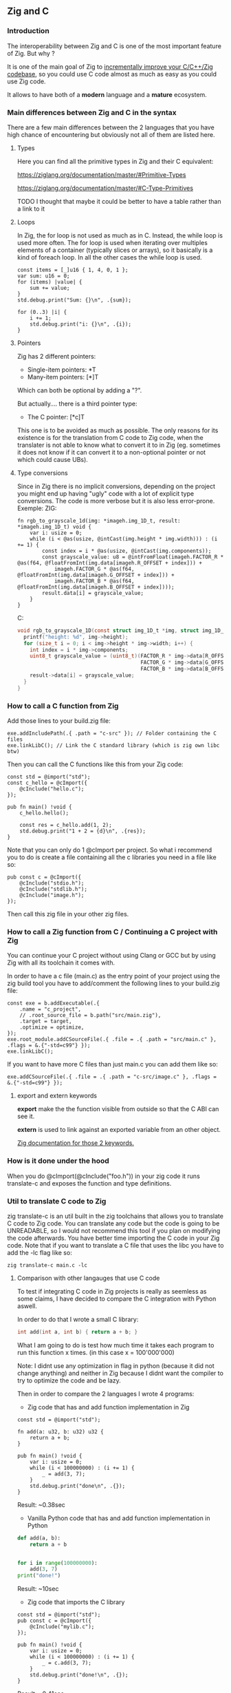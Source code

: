 ** Zig and C
*** Introduction
The interoperability between Zig and C is one of the most important feature of Zig. But why ?

It is one of the main goal of Zig to [[https://ziglang.org/][incrementally improve your C/C++/Zig codebase]], so you could use C code almost as much as easy as you could use Zig code.

It allows to have both of a *modern* language and a *mature* ecosystem.

*** Main differences between Zig and C in the syntax
There are a few main differences between the 2 languages that you have high chance of encountering but obviously not all of them are listed here.

**** Types
Here you can find all the primitive types in Zig and their C equivalent:

https://ziglang.org/documentation/master/#Primitive-Types

https://ziglang.org/documentation/master/#C-Type-Primitives

TODO I thought that maybe it could be better to have a table rather than a link to it

**** Loops
In Zig, the for loop is not used as much as in C. 
Instead, the while loop is used more often. The for loop is used when iterating over multiples elements of a container (typically slices or arrays), so it basically is a kind of foreach loop. In all the other cases the while loop is used.

#+begin_src zig :imports '(std) :main 'yes :testsuite 'no
const items = [_]u16 { 1, 4, 0, 1 };
var sum: u16 = 0;
for (items) |value| {
    sum += value;
}
std.debug.print("Sum: {}\n", .{sum});
#+end_src

#+begin_src zig :imports '(std) :main 'yes :testsuite 'no
for (0..3) |i| {
    i += 1;
    std.debug.print("i: {}\n", .{i});
}
#+end_src

**** Pointers
Zig has 2 different pointers:
- Single-item pointers: *T
- Many-item pointers: [*]T
Which can both be optional by adding a "?".

But actually.... there is a third pointer type:
- The C pointer: [*c]T
This one is to be avoided as much as possible. The only reasons for its existence is for the translation from C code to Zig code, when the translater is not able to know what to convert it to in Zig (eg. sometimes it does not know if it can convert it to a non-optional pointer or not which could cause UBs).

**** Type conversions
Since in Zig there is no implicit conversions, depending on the project you might end up having "ugly" code with a lot of explicit type conversions. The code is more verbose but it is also less error-prone.
Exemple:
ZIG:
#+begin_src zig
fn rgb_to_grayscale_1d(img: *imageh.img_1D_t, result: *imageh.img_1D_t) void {
    var i: usize = 0;
    while (i < @as(usize, @intCast(img.height * img.width))) : (i += 1) {
        const index = i * @as(usize, @intCast(img.components));
        const grayscale_value: u8 = @intFromFloat(imageh.FACTOR_R * @as(f64, @floatFromInt(img.data[imageh.R_OFFSET + index])) +
            imageh.FACTOR_G * @as(f64, @floatFromInt(img.data[imageh.G_OFFSET + index])) +
            imageh.FACTOR_B * @as(f64, @floatFromInt(img.data[imageh.B_OFFSET + index])));
        result.data[i] = grayscale_value;
    }
}
#+end_src
C:
#+begin_src c
void rgb_to_grayscale_1D(const struct img_1D_t *img, struct img_1D_t *result) {
  printf("height: %d", img->height);
  for (size_t i = 0; i < img->height * img->width; i++) {
    int index = i * img->components;
    uint8_t grayscale_value = (uint8_t)(FACTOR_R * img->data[R_OFFSET] +
                                        FACTOR_G * img->data[G_OFFSET] +
                                        FACTOR_B * img->data[B_OFFSET]);
    result->data[i] = grayscale_value;
  }
}
#+end_src


*** How to call a C function from Zig
Add those lines to your build.zig file:
#+begin_src zig
exe.addIncludePath(.{ .path = "c-src" }); // Folder containing the C files
exe.linkLibC(); // Link the C standard library (which is zig own libc btw)
#+end_src

Then you can call the C functions like this from your Zig code:
#+begin_src zig
const std = @import("std");
const c_hello = @cImport({
    @cInclude("hello.c");
});

pub fn main() !void {
    c_hello.hello();

    const res = c_hello.add(1, 2);
    std.debug.print("1 + 2 = {d}\n", .{res});
}
#+end_src
Note that you can only do 1 @cImport per project. So what i recommend you to do is create a file containing all the c libraries you need in a file like so:
#+begin_src zig
pub const c = @cImport({
    @cInclude("stdio.h");
    @cInclude("stdlib.h");
    @cInclude("image.h");
});
#+end_src
Then call this zig file in your other zig files.

*** How to call a Zig function from C / Continuing a C project with Zig
You can continue your C project without using Clang or GCC but by using Zig with all its toolchain it comes with.

In order to have a c file (main.c) as the entry point of your project using the zig build tool you have to add/comment the following lines to your build.zig file:
#+begin_src zig
const exe = b.addExecutable(.{
    .name = "c_project",
    // .root_source_file = b.path("src/main.zig"),
    .target = target,
    .optimize = optimize,
});
exe.root_module.addCSourceFile(.{ .file = .{ .path = "src/main.c" }, .flags = &.{"-std=c99"} });
exe.linkLibC();
#+end_src

If you want to have more C files than just main.c you can add them like so:
#+begin_src zig
exe.addCSourceFile(.{ .file = .{ .path = "c-src/image.c" }, .flags = &.{"-std=c99"} });
#+end_src

**** export and extern keywords
*export* make the the function visible from outside so that the C ABI can see it.

*extern* is used to link against an exported variable from an other object.

[[https://ziglang.org/documentation/master/#Variables][Zig documentation for those 2 keywords.]]

*** How is it done under the hood
When you do @cImport(@cInclude("foo.h")) in your zig code it runs translate-c and exposes the function and type definitions.

*** Util to translate C code to Zig
zig translate-c is an util built in the zig toolchains that allows you to translate C code to Zig code.
You can translate any code but the code is going to be UNREADABLE, so I would not recommend this tool if you plan on modifying the code afterwards.
You have better time importing the C code in your Zig code.
Note that if you want to translate a C file that uses the libc you have to add the -lc flag like so:
#+begin_src shell
zig translate-c main.c -lc
#+end_src

**** Comparison with other langauges that use C code
To test if integrating C code in Zig projects is really as seemless as some claims, I have decided to compare the C integration with Python aswell.

In order to do that I wrote a small C library:
#+begin_src c
int add(int a, int b) { return a + b; }
#+end_src

What I am going to do is test how much time it takes each program to run this function x times. (in this case x = 100'000'000)

Note: I didnt use any optimization in flag in python (because it did not change anything) and neither in Zig because I didnt want the compiler to try to optimize the code and be lazy.

Then in order to compare the 2 languages I wrote 4 programs:
- Zig code that has and add function implementation in Zig
#+begin_src zig
const std = @import("std");

fn add(a: u32, b: u32) u32 {
    return a + b;
}

pub fn main() !void {
    var i: usize = 0;
    while (i < 100000000) : (i += 1) {
        _ = add(3, 7);
    }
    std.debug.print("done\n", .{});
}
#+end_src
Result: ~0.38sec

- Vanilla Python code that has and add function implementation in Python
#+begin_src python
def add(a, b):
    return a + b


for i in range(100000000):
    add(3, 7)
print("done!")
#+end_src
Result: ~10sec

- Zig code that imports the C library
#+begin_src zig
const std = @import("std");
pub const c = @cImport({
    @cInclude("mylib.c");
});

pub fn main() !void {
    var i: usize = 0;
    while (i < 100000000) : (i += 1) {
        _ = c.add(3, 7);
    }
    std.debug.print("done!\n", .{});
}
#+end_src
Result: ~0.41sec

- Python code that imports the C library
#+begin_src python
import ctypes

mylib = ctypes.CDLL('./mylib.so')

mylib.add.argtypes = (ctypes.c_int, ctypes.c_int)
mylib.add.restype = ctypes.c_int

for i in range(100000000):
    result = mylib.add(3, 4)

print("Result of last addition:", result)
#+end_src
Result: ~50sec

TODO Add other languages that can use C code and make a graph with matplotlib

***** Conclusion
First thing that we notice immediately is how much faster the Zig code is compared to the Python code. This is not surprising since Zig is a compiled language and Python is an interpreted language.

The second interesting thing is that the 2 Zig codes dont vary that much (if they even do) compared to the 2 python codes which have a 5x ratio. This is interesting because it shows that the overhead of calling a C function from Zig is not that big (in fact it is even not existent since all the compiler does is translating the C code to Zig code at compilation time).

We can conclude that calling C code from Zig is really seemless, because at runtime ... everything is Zig code.

Note that for some unkown reason yet my LSP becomes very slow when working in a Zig project with C files and sometimes crashes. I have to investigate this further.

Sources:
- https://ziglang.org/documentation/master/#C-Pointers
- https://ziglang.org/documentation/master/#C-Type-Primitives
- https://zig.news/sobeston/using-zig-and-translate-c-to-understand-weird-c-code-4f8
- https://mtlynch.io/notes/zig-call-c-simple/
- https://ziglang.org/documentation/master/#cImport-vs-translate-c
